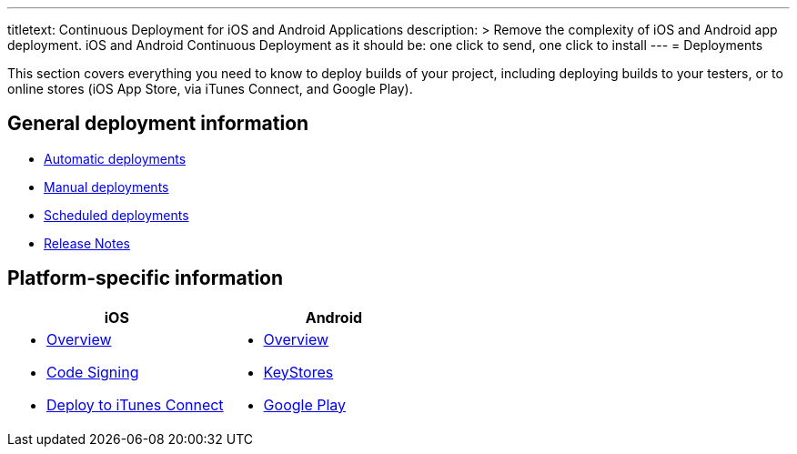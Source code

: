 --- 
titletext: Continuous Deployment for iOS and Android Applications
description: >
  Remove the complexity of iOS and Android app deployment. iOS and Android
  Continuous Deployment as it should be: one click to send, one click to install
---
= Deployments

This section covers everything you need to know to deploy builds of your
project, including deploying builds to your testers, or to online stores
(iOS App Store, via iTunes Connect, and Google Play).

== General deployment information

- link:automatic.adoc[Automatic deployments]
- link:manual.adoc[Manual deployments]
- link:scheduled.adoc[Scheduled deployments]
- link:focus_message.adoc[Release Notes]

== Platform-specific information

[cols="1a,1a", options="header"]
|===
| iOS
| Android

|
- link:ios/README.adoc[Overview]
- link:ios/code_signing/README.adoc[Code Signing]
- link:ios/itunes_connect.adoc[Deploy to iTunes Connect]

|
- link:android/README.adoc[Overview]
- link:android/keystores/README.adoc[KeyStores]
- link:android/google_play/README.adoc[Google Play]
|===
